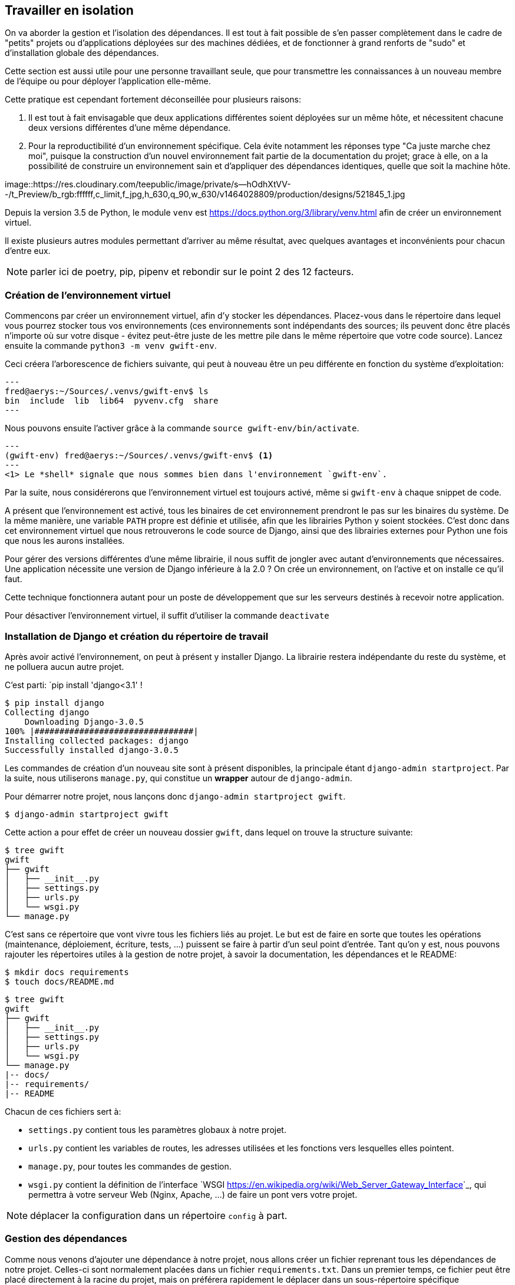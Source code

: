 == Travailler en isolation

On va aborder la gestion et l'isolation des dépendances. Il est tout à fait possible de s'en passer complètement dans le cadre de "petits" projets ou d'applications déployées sur des machines dédiées, et de fonctionner à grand renforts de "sudo" et d'installation globale des dépendances. 

Cette section est aussi utile pour une personne travaillant seule, que pour transmettre les connaissances à un nouveau membre de l'équipe ou pour déployer l'application elle-même.

Cette pratique est cependant fortement déconseillée pour plusieurs raisons: 

. Il est tout à fait envisagable que deux applications différentes soient déployées sur un même hôte, et nécessitent chacune deux versions différentes d'une même dépendance.
. Pour la reproductibilité d'un environnement spécifique. Cela évite notamment les réponses type "Ca juste marche chez moi", puisque la construction d'un nouvel environnement fait partie de la documentation du projet; grace à elle, on a la possibilité de construire un environnement sain et d'appliquer des dépendances identiques, quelle que soit la machine hôte.

image::https://res.cloudinary.com/teepublic/image/private/s--hOdhXtVV--/t_Preview/b_rgb:ffffff,c_limit,f_jpg,h_630,q_90,w_630/v1464028809/production/designs/521845_1.jpg 

Depuis la version 3.5 de Python, le module `venv` est link:recommandé[https://docs.python.org/3/library/venv.html] afin de créer un environnement virtuel.

Il existe plusieurs autres modules permettant d'arriver au même résultat, avec quelques avantages et inconvénients pour chacun d'entre eux. 

NOTE: parler ici de poetry, pip, pipenv et rebondir sur le point 2 des 12 facteurs.

=== Création de l'environnement virtuel

Commencons par créer un environnement virtuel, afin d'y stocker les dépendances. Placez-vous dans le répertoire dans lequel vous pourrez stocker tous vos environnements (ces environnements sont indépendants des sources; ils peuvent donc être placés n'importe où sur votre disque - évitez peut-être juste de les mettre pile dans le même répertoire que votre code source). Lancez ensuite la commande `python3 -m venv gwift-env`.

Ceci créera l'arborescence de fichiers suivante, qui peut à nouveau être un peu différente en fonction du système d'exploitation:

[source,bash]
---
fred@aerys:~/Sources/.venvs/gwift-env$ ls
bin  include  lib  lib64  pyvenv.cfg  share
---

Nous pouvons ensuite l'activer grâce à la commande `source gwift-env/bin/activate`.

[source,bash]
---
(gwift-env) fred@aerys:~/Sources/.venvs/gwift-env$ <1>
---
<1> Le *shell* signale que nous sommes bien dans l'environnement `gwift-env`. 

Par la suite, nous considérerons que l'environnement virtuel est toujours activé, même si ``gwift-env`` à chaque snippet de code.

A présent que l'environnement est activé, tous les binaires de cet environnement prendront le pas sur les binaires du système. De la même manière, une variable `PATH` propre est définie et utilisée, afin que les librairies Python y soient stockées. C'est donc dans cet environnement virtuel que nous retrouverons le code source de Django, ainsi que des librairies externes pour Python une fois que nous les aurons installées.

Pour gérer des versions différentes d'une même librairie, il nous suffit de jongler avec autant d'environnements que nécessaires. Une application nécessite une version de Django inférieure à la 2.0 ? On crée un environnement, on l'active et on installe ce qu'il faut.

Cette technique fonctionnera autant pour un poste de développement que sur les serveurs destinés à recevoir notre application.

Pour désactiver l'environnement virtuel, il suffit d'utiliser la commande `deactivate`

=== Installation de Django et création du répertoire de travail

Après avoir activé l'environnement, on peut à présent y installer Django. La librairie restera indépendante du reste du système, et ne polluera aucun autre projet.

C'est parti: `pip install 'django<3.1' !

[source,bash]
----
$ pip install django
Collecting django
    Downloading Django-3.0.5
100% |################################|
Installing collected packages: django
Successfully installed django-3.0.5
----

Les commandes de création d'un nouveau site sont à présent disponibles, la principale étant `django-admin startproject`. Par la suite, nous utiliserons `manage.py`, qui constitue un *wrapper* autour de `django-admin`.

Pour démarrer notre projet, nous lançons donc ``django-admin startproject gwift``.

[source,bash]
----
$ django-admin startproject gwift
----

Cette action a pour effet de créer un nouveau dossier ``gwift``, dans lequel on trouve la structure suivante:

[source,bash]
----
$ tree gwift
gwift
├── gwift
│   ├── __init__.py
│   ├── settings.py
│   ├── urls.py
│   └── wsgi.py
└── manage.py
----

C'est sans ce répertoire que vont vivre tous les fichiers liés au projet. Le but est de faire en sorte que toutes les opérations (maintenance, déploiement, écriture, tests, ...) puissent se faire à partir d'un seul point d'entrée. Tant qu'on y est, nous pouvons rajouter les répertoires utiles à la gestion de notre projet, à savoir la documentation, les dépendances et le README:

[source,bash]
----
$ mkdir docs requirements
$ touch docs/README.md
----

[source,bash]
----
$ tree gwift
gwift
├── gwift
│   ├── __init__.py
│   ├── settings.py
│   ├── urls.py
│   └── wsgi.py
└── manage.py
|-- docs/
|-- requirements/
|-- README
----

Chacun de ces fichiers sert à:

 * ``settings.py`` contient tous les paramètres globaux à notre projet.
 * ``urls.py`` contient les variables de routes, les adresses utilisées et les fonctions vers lesquelles elles pointent.
 * ``manage.py``, pour toutes les commandes de gestion.
 * ``wsgi.py`` contient la définition de l'interface `WSGI <https://en.wikipedia.org/wiki/Web_Server_Gateway_Interface>`_, qui permettra à votre serveur Web (Nginx, Apache, ...) de faire un pont vers votre projet.

NOTE: déplacer la configuration dans un répertoire ``config`` à part.

=== Gestion des dépendances

Comme nous venons d'ajouter une dépendance à notre projet, nous allons créer un fichier reprenant tous les dépendances de notre projet. Celles-ci sont normalement placées dans un fichier ``requirements.txt``. Dans un premier temps, ce fichier peut être placé directement à la racine du projet, mais on préférera rapidement le déplacer dans un sous-répertoire spécifique (``requirements``), afin de grouper les dépendances en fonction de leur utilité:

 * ``base.txt``
 * ``dev.txt``
 * ``staging.txt``
 * ``production.txt``

Au début de chaque fichier, il suffira d'ajouter la ligne ``-r base.txt``, puis de lancer l'installation grâce à un ``pip install -r <nom du fichier>``. De cette manière, il est tout à fait acceptable de n'installer `flake8` et `django-debug-toolbar` qu'en développement par exemple.  Dans l'immédiat, ajoutez simplement ``django`` dans le fichier ``requirements/base.txt``.

[source,bash]
----
$ echo django >> requirements/base.txt
----

Par la suite, il vous faudra **absolument** spécifier les versions à utiliser: les librairies que vous utilisez comme dépendances évoluent, de la même manière que vos projets. Des fonctions sont cassées, certaines signatures sont modifiées, des comportements sont altérés, etc. Si vous voulez être sûr et certain que le code que vous avez écrit continue à fonctionner, spécifiez la version de chaque librairie de dépendances. Avec les mécanismes d'intégration continue et de tests unitaires, on verra plus loin comment se prémunir d'un changement inattendu.

=== Structure finale de l'environnement

Nous avons donc la strucutre finale pour notre environnement de travail:

[source,bash]
----
$ tree ~/gwift-project
gwift
├── docs
│   └── README.md
├── gwift
│   ├── __init__.py
│   ├── settings.py
│   ├── urls.py
│   └── wsgi.py
│   manage.py
└── requirements
    └── base.txt
----
